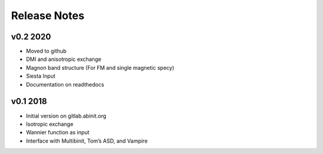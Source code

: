 Release Notes
=============

v0.2 2020
---------

-  Moved to github
-  DMI and anisotropic exchange
-  Magnon band structure (For FM and single magnetic specy)
-  Siesta Input
-  Documentation on readthedocs

v0.1 2018
---------

-  Initial version on gitlab.abinit.org
-  Isotropic exchange
-  Wannier function as input
-  Interface with Multibinit, Tom’s ASD, and Vampire
